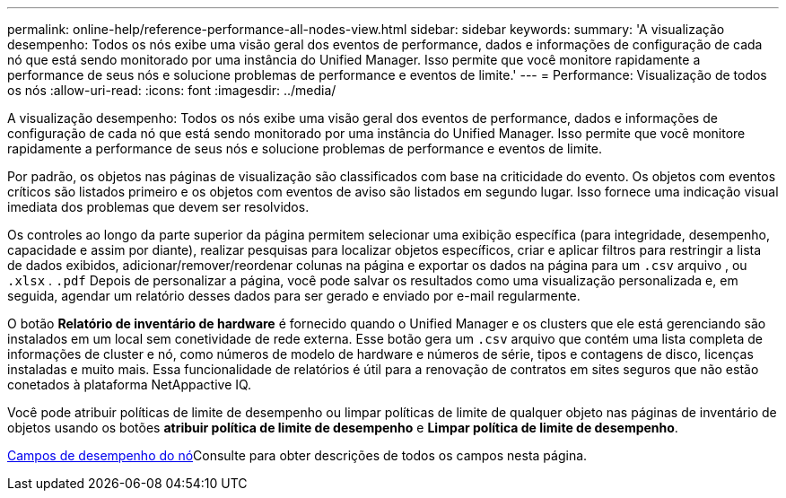 ---
permalink: online-help/reference-performance-all-nodes-view.html 
sidebar: sidebar 
keywords:  
summary: 'A visualização desempenho: Todos os nós exibe uma visão geral dos eventos de performance, dados e informações de configuração de cada nó que está sendo monitorado por uma instância do Unified Manager. Isso permite que você monitore rapidamente a performance de seus nós e solucione problemas de performance e eventos de limite.' 
---
= Performance: Visualização de todos os nós
:allow-uri-read: 
:icons: font
:imagesdir: ../media/


[role="lead"]
A visualização desempenho: Todos os nós exibe uma visão geral dos eventos de performance, dados e informações de configuração de cada nó que está sendo monitorado por uma instância do Unified Manager. Isso permite que você monitore rapidamente a performance de seus nós e solucione problemas de performance e eventos de limite.

Por padrão, os objetos nas páginas de visualização são classificados com base na criticidade do evento. Os objetos com eventos críticos são listados primeiro e os objetos com eventos de aviso são listados em segundo lugar. Isso fornece uma indicação visual imediata dos problemas que devem ser resolvidos.

Os controles ao longo da parte superior da página permitem selecionar uma exibição específica (para integridade, desempenho, capacidade e assim por diante), realizar pesquisas para localizar objetos específicos, criar e aplicar filtros para restringir a lista de dados exibidos, adicionar/remover/reordenar colunas na página e exportar os dados na página para um `.csv` arquivo , ou `.xlsx` . `.pdf` Depois de personalizar a página, você pode salvar os resultados como uma visualização personalizada e, em seguida, agendar um relatório desses dados para ser gerado e enviado por e-mail regularmente.

O botão *Relatório de inventário de hardware* é fornecido quando o Unified Manager e os clusters que ele está gerenciando são instalados em um local sem conetividade de rede externa. Esse botão gera um `.csv` arquivo que contém uma lista completa de informações de cluster e nó, como números de modelo de hardware e números de série, tipos e contagens de disco, licenças instaladas e muito mais. Essa funcionalidade de relatórios é útil para a renovação de contratos em sites seguros que não estão conetados à plataforma NetAppactive IQ.

Você pode atribuir políticas de limite de desempenho ou limpar políticas de limite de qualquer objeto nas páginas de inventário de objetos usando os botões *atribuir política de limite de desempenho* e *Limpar política de limite de desempenho*.

xref:reference-node-performance-fields.adoc[Campos de desempenho do nó]Consulte para obter descrições de todos os campos nesta página.
